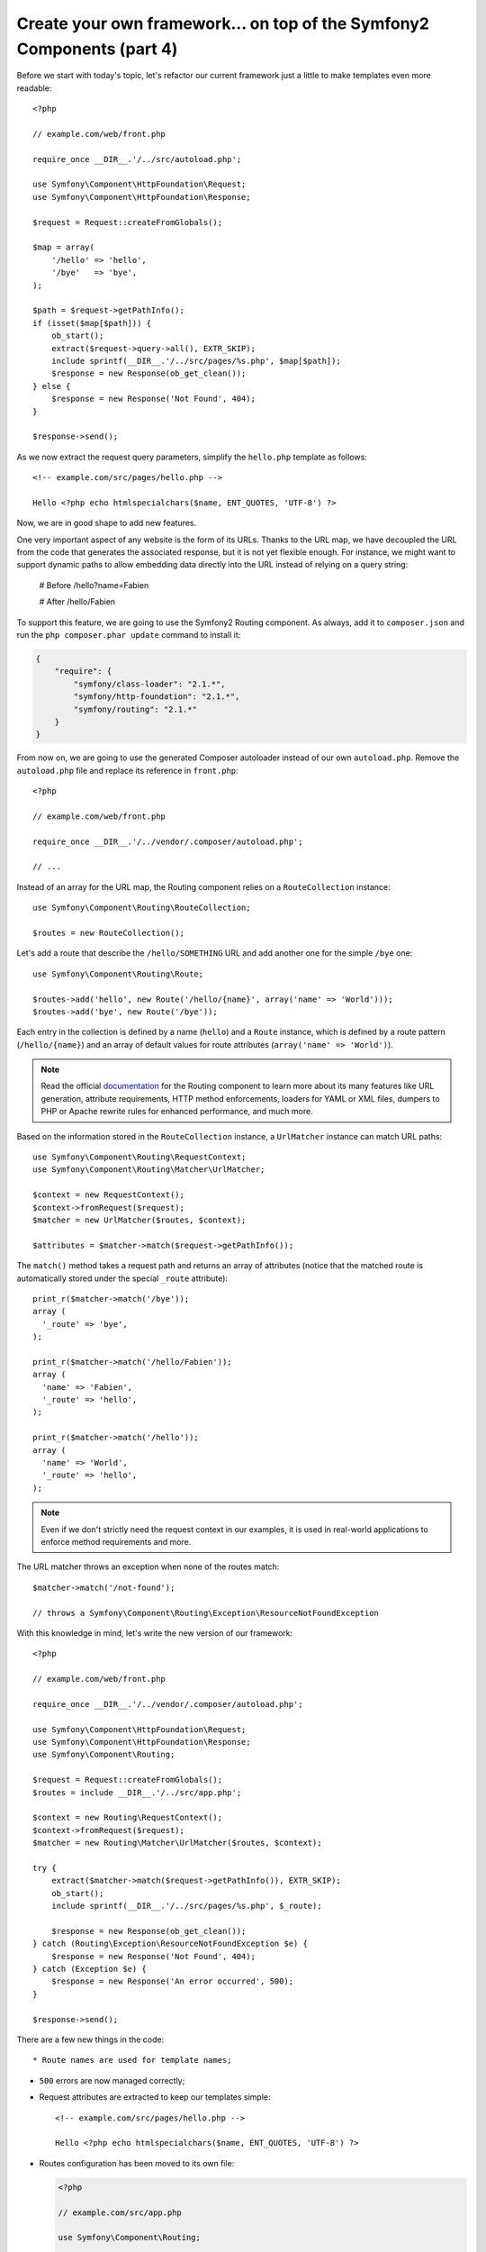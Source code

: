 Create your own framework... on top of the Symfony2 Components (part 4)
=======================================================================

Before we start with today's topic, let's refactor our current framework just
a little to make templates even more readable::

    <?php

    // example.com/web/front.php

    require_once __DIR__.'/../src/autoload.php';

    use Symfony\Component\HttpFoundation\Request;
    use Symfony\Component\HttpFoundation\Response;

    $request = Request::createFromGlobals();

    $map = array(
        '/hello' => 'hello',
        '/bye'   => 'bye',
    );

    $path = $request->getPathInfo();
    if (isset($map[$path])) {
        ob_start();
        extract($request->query->all(), EXTR_SKIP);
        include sprintf(__DIR__.'/../src/pages/%s.php', $map[$path]);
        $response = new Response(ob_get_clean());
    } else {
        $response = new Response('Not Found', 404);
    }

    $response->send();

As we now extract the request query parameters, simplify the ``hello.php``
template as follows::

    <!-- example.com/src/pages/hello.php -->

    Hello <?php echo htmlspecialchars($name, ENT_QUOTES, 'UTF-8') ?>

Now, we are in good shape to add new features.

One very important aspect of any website is the form of its URLs. Thanks to
the URL map, we have decoupled the URL from the code that generates the
associated response, but it is not yet flexible enough. For instance, we might
want to support dynamic paths to allow embedding data directly into the URL
instead of relying on a query string:

    # Before
    /hello?name=Fabien

    # After
    /hello/Fabien

To support this feature, we are going to use the Symfony2 Routing component.
As always, add it to ``composer.json`` and run the ``php composer.phar
update`` command to install it:

.. code-block:: javascript

    {
        "require": {
            "symfony/class-loader": "2.1.*",
            "symfony/http-foundation": "2.1.*",
            "symfony/routing": "2.1.*"
        }
    }

From now on, we are going to use the generated Composer autoloader instead of
our own ``autoload.php``. Remove the ``autoload.php`` file and replace its
reference in ``front.php``::

    <?php

    // example.com/web/front.php

    require_once __DIR__.'/../vendor/.composer/autoload.php';

    // ...

Instead of an array for the URL map, the Routing component relies on a
``RouteCollection`` instance::

    use Symfony\Component\Routing\RouteCollection;

    $routes = new RouteCollection();

Let's add a route that describe the ``/hello/SOMETHING`` URL and add another
one for the simple ``/bye`` one::

    use Symfony\Component\Routing\Route;

    $routes->add('hello', new Route('/hello/{name}', array('name' => 'World')));
    $routes->add('bye', new Route('/bye'));

Each entry in the collection is defined by a name (``hello``) and a ``Route``
instance, which is defined by a route pattern (``/hello/{name}``) and an array
of default values for route attributes (``array('name' => 'World')``).

.. note::

    Read the official `documentation`_ for the Routing component to learn more
    about its many features like URL generation, attribute requirements, HTTP
    method enforcements, loaders for YAML or XML files, dumpers to PHP or
    Apache rewrite rules for enhanced performance, and much more.

Based on the information stored in the ``RouteCollection`` instance, a
``UrlMatcher`` instance can match URL paths::

    use Symfony\Component\Routing\RequestContext;
    use Symfony\Component\Routing\Matcher\UrlMatcher;

    $context = new RequestContext();
    $context->fromRequest($request);
    $matcher = new UrlMatcher($routes, $context);

    $attributes = $matcher->match($request->getPathInfo());

The ``match()`` method takes a request path and returns an array of attributes
(notice that the matched route is automatically stored under the special
``_route`` attribute)::

    print_r($matcher->match('/bye'));
    array (
      '_route' => 'bye',
    );

    print_r($matcher->match('/hello/Fabien'));
    array (
      'name' => 'Fabien',
      '_route' => 'hello',
    );

    print_r($matcher->match('/hello'));
    array (
      'name' => 'World',
      '_route' => 'hello',
    );

.. note::

    Even if we don't strictly need the request context in our examples, it is
    used in real-world applications to enforce method requirements and more.

The URL matcher throws an exception when none of the routes match::

    $matcher->match('/not-found');

    // throws a Symfony\Component\Routing\Exception\ResourceNotFoundException

With this knowledge in mind, let's write the new version of our framework::

    <?php

    // example.com/web/front.php

    require_once __DIR__.'/../vendor/.composer/autoload.php';

    use Symfony\Component\HttpFoundation\Request;
    use Symfony\Component\HttpFoundation\Response;
    use Symfony\Component\Routing;

    $request = Request::createFromGlobals();
    $routes = include __DIR__.'/../src/app.php';

    $context = new Routing\RequestContext();
    $context->fromRequest($request);
    $matcher = new Routing\Matcher\UrlMatcher($routes, $context);

    try {
        extract($matcher->match($request->getPathInfo()), EXTR_SKIP);
        ob_start();
        include sprintf(__DIR__.'/../src/pages/%s.php', $_route);

        $response = new Response(ob_get_clean());
    } catch (Routing\Exception\ResourceNotFoundException $e) {
        $response = new Response('Not Found', 404);
    } catch (Exception $e) {
        $response = new Response('An error occurred', 500);
    }

    $response->send();

There are a few new things in the code::

* Route names are used for template names;

* ``500`` errors are now managed correctly;

* Request attributes are extracted to keep our templates simple::

      <!-- example.com/src/pages/hello.php -->

      Hello <?php echo htmlspecialchars($name, ENT_QUOTES, 'UTF-8') ?>

* Routes configuration has been moved to its own file:

  .. code-block:: php

      <?php

      // example.com/src/app.php

      use Symfony\Component\Routing;

      $routes = new Routing\RouteCollection();
      $routes->add('hello', new Routing\Route('/hello/{name}', array('name' => 'World')));
      $routes->add('bye', new Routing\Route('/bye'));

      return $routes;

  We now have a clear separation between the configuration (everything
  specific to our application in ``app.php``) and the framework (the generic
  code that powers our application in ``front.php``).

With less than 30 lines of code, we have a new framework, more powerful and
more flexible than the previous one. Enjoy!

Using the Routing component has one big additional benefit: the ability to
generate URLs based on Route definitions. When using both URL matching and URL
generation in your code, changing the URL patterns should have no other
impact. Want to know how to use the generator? Insanely easy::

    use Symfony\Component\Routing;

    $generator = new Routing\Generator\UrlGenerator($routes, $context);

    echo $generator->generate('hello', array('name' => 'Fabien'));
    // outputs /hello/Fabien

The code should be self-explanatory; and thanks to the context, you can even
generate absolute URLs::

    echo $generator->generate('hello', array('name' => 'Fabien'), true);
    // outputs something like http://example.com/somewhere/hello/Fabien

.. tip::

    Concerned about performance? Based on your route definitions, create a
    highly optimized URL matcher class that can replace the default
    ``UrlMatcher``::

        $dumper = new Routing\Matcher\Dumper\PhpMatcherDumper($routes);

        echo $dumper->dump();

    Want even more performance? Dump your routes as a set of Apache rewrite
    rules::

        $dumper = new Routing\Matcher\Dumper\ApacheMatcherDumper($routes);

        echo $dumper->dump();

.. _`documentation`: http://symfony.com/doc/current/components/routing.html
